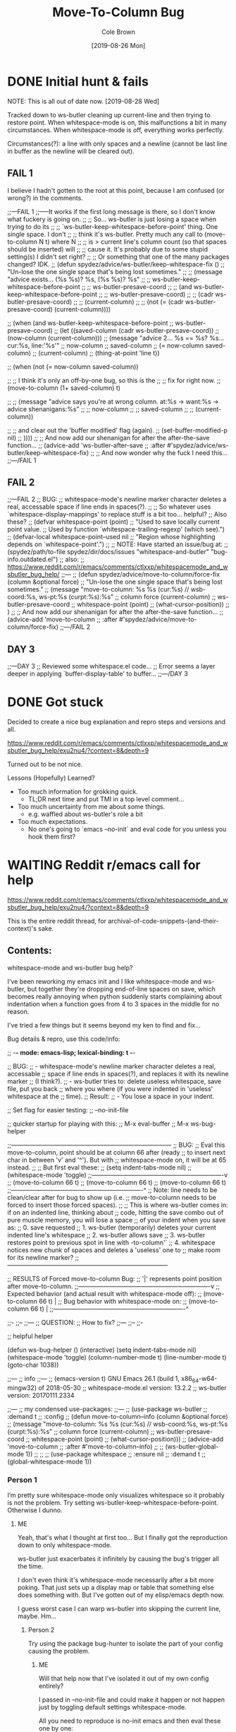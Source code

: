 #+TITLE:       Move-To-Column Bug
#+DESCRIPTION: Bug Hunt!
#+AUTHOR:      Cole Brown
#+EMAIL:       git@spydez.com
#+DATE:        [2019-08-26 Mon]


* DONE Initial hunt & fails
CLOSED: [2019-08-27 Tue 12:25]
:LOGBOOK:
- State "DONE"       from              [2019-08-27 Tue 12:25]
:END:

NOTE: This is all out of date now. [2019-08-28 Wed]

Tracked down to ws-butler cleaning up current-line and then trying to restore point.
When whitespace-mode is on, this malfunctions a bit in many circumstances.
When whitespace-mode is off, everything works perfectly.

Circumstances(?): a line with only spaces and a newline (cannot be last line in buffer as the newline will be cleared out).

** FAIL 1

I believe I hadn't gotten to the root at this point, because I am confused (or wrong?) in the comments.

  ;;---FAIL 1
  ;;-----It works if the first long message is there, so I don't know what fuckery is going on.
  ;; ;; So... ws-butler is just losing a space when trying to do its
  ;; ;; `ws-butler-keep-whitespace-before-point' thing. One single space. I don't
  ;; ;; think it's ws-butler. Pretty much any call to (move-to-column N t) where N
  ;; ;; is > current line's column count (so that spaces should be inserted) will
  ;; ;; cause it. It's probably due to some stupid setting(s) I didn't set right?
  ;; ;; Or something that one of the many packages changed? IDK.
  ;; (defun spydez/advice/ws-butler/keep-whitespace-fix ()
  ;;   "Un-lose the one single space that's being lost sometimes."
  ;;   ;; (message "advice exists... (%s %s)? %s, (%s %s)? %s"
  ;;   ;;          ws-butler-keep-whitespace-before-point
  ;;   ;;          ws-butler-presave-coord
  ;;   ;;          (and ws-butler-keep-whitespace-before-point
  ;;   ;;               ws-butler-presave-coord)
  ;;   ;;          (cadr ws-butler-presave-coord)
  ;;   ;;          (current-column)
  ;;   ;;          (not (= (cadr ws-butler-presave-coord) (current-column))))

  ;;   (when (and ws-butler-keep-whitespace-before-point
  ;;              ws-butler-presave-coord)
  ;;     (let ((saved-column (cadr ws-butler-presave-coord))
  ;;           (now-column (current-column)))
  ;;       (message "advice 2... %s == %s? %s... cur:%s, line:'%s'"
  ;;                now-column
  ;;                saved-column
  ;;                (= now-column saved-column)
  ;;                (current-column)
  ;;                (thing-at-point 'line t))

  ;;       (when (not (= now-column saved-column))

  ;;         ;; I think it's only an off-by-one bug, so this is the
  ;;         ;; fix for right now.
  ;;         (move-to-column (1+ saved-column) t)

  ;;         ;; (message "advice says you're at wrong column. at:%s -> want:%s -> advice shenanigans:%s"
  ;;         ;;          now-column
  ;;         ;;          saved-column
  ;;         ;;          (current-column))

  ;;         ;; and clear out the 'buffer modified' flag (again).
  ;;         (set-buffer-modified-p nil)
  ;;         ))))
  ;; ;; And now add our shenanigan for after the after-the-save function...
  ;; (advice-add 'ws-butler-after-save
  ;;             :after #'spydez/advice/ws-butler/keep-whitespace-fix)
  ;; ;; And now wonder why the fuck I need this...
  ;;---/FAIL 1

** FAIL 2

  ;;---FAIL 2
  ;; BUG:
  ;; whitespace-mode's newline marker character deletes a real, accessable space if line ends in spaces(?).
  ;;
  ;; So whatever uses `whitespace-display-mappings' to replace stuff is a bit too... helpful?
  ;; Also these?
  ;; (defvar whitespace-point (point)
  ;;   "Used to save locally current point value.
  ;; Used by function `whitespace-trailing-regexp' (which see).")
  ;; (defvar-local whitespace-point--used nil
  ;;   "Region whose highlighting depends on `whitespace-point'.")
  ;;
  ;; NOTE: Have started an issue/bug at:
  ;;   (spydez/path/to-file spydez/dir/docs/issues "whitespace-and-butler" "bug-info.outdated.el")
  ;;   also:
  ;;    https://www.reddit.com/r/emacs/comments/ctlxxp/whitespacemode_and_wsbutler_bug_help/
  ;;---
  ;; (defun spydez/advice/move-to-column/force-fix (column &optional force)
  ;;   "Un-lose the one single space that's being lost sometimes."
  ;;   (message "move-to-column: %s %s (cur:%s) // wsb-coord:%s, ws-pt:%s (curpt:%s)\nwcp:%s"
  ;;            column force (current-column)
  ;;            ws-butler-presave-coord
  ;;            whitespace-point (point)
  ;;            (what-cursor-position))
  ;;   )
  ;; ;; And now add our shenanigan for after the after-the-save function...
  ;; (advice-add 'move-to-column
  ;;             :after #'spydez/advice/move-to-column/force-fix)
  ;;---/FAIL 2

** DAY 3

  ;;---DAY 3
  ;; Reviewed some whitespace.el code...
  ;; Error seems a layer deeper in applying `buffer-display-table' to buffer...
  ;;---/DAY 3


* DONE Got stuck
CLOSED: [2019-08-27 Tue 12:25]
:LOGBOOK:
- State "DONE"       from              [2019-08-27 Tue 12:25]
:END:

Decided to create a nice bug explanation and repro steps and versions and all.

https://www.reddit.com/r/emacs/comments/ctlxxp/whitespacemode_and_wsbutler_bug_help/exu2nu4/?context=8&depth=9

Turned out to be not nice.

Lessons (Hopefully) Learned?
  - Too much information for grokking quick.
    - TL;DR next time and put TMI in a top level comment...
  - Too much uncertainty from me about some things.
    - e.g. waffled about ws-butler's role a bit
  - Too much expectations.
    - No one's going to `emacs --no-init` and eval code for you unless you hook them first?

* WAITING Reddit r/emacs call for help
:LOGBOOK:
- State "WAITING"    from "STARTED"    [2019-08-27 Tue 12:24] \\
  waiting for more replies from reddit thread
- State "STARTED"    from "WAITING"    [2019-08-27 Tue 12:23]
- State "WAITING"    from "TODO"       [2019-08-26 Mon 11:26] \\
  waiting on final reply from Person 2
:END:

https://www.reddit.com/r/emacs/comments/ctlxxp/whitespacemode_and_wsbutler_bug_help/exu2nu4/?context=8&depth=9

This is the entire reddit thread, for archival-of-code-snippets-(and-their-context)'s sake.

** Contents:

whitespace-mode and ws-butler bug help?

I've been reworking my emacs init and I like whitespace-mode and ws-butler, but together they're dropping end-of-line spaces on save, which becomes really annoying when python suddenly starts complaining about indentation when a function goes from 4 to 3 spaces in the middle for no reason.

I've tried a few things but it seems beyond my ken to find and fix...

Bug details & repro, use this code/info:

;; -*- mode: emacs-lisp; lexical-binding: t -*-

;; BUG:
;; - whitespace-mode's newline marker character deletes a real, accessable
;; space if line ends in spaces(?), and replaces it with its newline marker
;; (I think?).
;; - ws-butler tries to: delete useless whitespace, save file, put you back
;; where you where (if you were indented in 'useless' whitespace at the
;; time).
;; Result:
;; - You lose a space in your indent.

;; Set flag for easier testing:
;; --no-init-file

;; quicker startup for playing with this:
;; M-x eval-buffer
;; M-x ws-bug-helper

;;------------------------------------------------------------------------------
;; BUG:
;; Eval this move-to-column, point should be at column 66 after (ready
;; to insert next char in between 'v' and '^'). But with
;; whitespace-mode on, it will be at 65 instead.
;;
;; But first eval these:
;; (setq indent-tabs-mode nil)
;; (whitespace-mode 'toggle)
;;----------------------------------------------------------------v
;; (move-to-column 66 t)
;; (move-to-column 66 t)
;; (move-to-column 66 t)
;;----------------------------------------------------------------^
;; Note: line needs to be clean/clear after for bug to show up (i.e.
;; move-to-column needs to be forced to insert those forced spaces).
;;
;; This is where ws-butler comes in: if on an indented line, thinking about
;; code, hitting the save combo out of pure muscle memory, you will lose a space
;; of your indent when you save as:
;; 0. save requested
;; 1. ws-butler (temporarily) deletes your current indented line's whitespace
;; 2. ws-butler allows save
;; 3. ws-butler restores point to previous spot in line with \move-to-column'`
;; 4. whitespace notices new chunk of spaces and deletes a 'useless' one to
;; make room for its newline marker?
;;------------------------------------------------------------------------------

;; RESULTS of Forced move-to-column Bug:
;; '|' represents point position after move-to-column.
;;----------------------------------------------------------------v
;; Expected behavior (and actual result with whitespace-mode off):
;; (move-to-column 66 t) |
;; Bug behavior with whitespace-mode on:
;; (move-to-column 66 t) |
;;----------------------------------------------------------------^


;;-
;;--
;;---
;; QUESTION:
;; How to fix?
;;---
;;--
;;-

;; helpful helper

(defun ws-bug-helper ()
  (interactive)
  (setq indent-tabs-mode nil)
  (whitespace-mode 'toggle)
  (column-number-mode t)
  (line-number-mode t)
  (goto-char 1038))


;;---
;; info
;;---
;; (emacs-version t) GNU Emacs 26.1 (build 1, x86_64-w64-mingw32) of 2018-05-30
;; whitespace-mode.el version: 13.2.2
;; ws-butler version: 20170111.2334

;;---
;; my condensed use-packages:
;;---
;; (use-package ws-butler
;; :demand t
;; :config
;; (defun move-to-column--info (column &optional force)
;; (message "move-to-column: %s %s (cur:%s) // wsb-coord:%s, ws-pt:%s (curpt:%s)\nwcp:%s"
;; column force (current-column)
;; ws-butler-presave-coord
;; whitespace-point (point)
;; (what-cursor-position)))
;; (advice-add 'move-to-column
;; :after #'move-to-column--info)
;;
;; (ws-butler-global-mode 1))
;;
;;
;; (use-package whitespace
;; :ensure nil
;; :demand t
;; (global-whitespace-mode 1))

*** Person 1

I’m pretty sure whitespace-mode only visualizes whitespace so it probably is not the problem. Try setting ws-butler-keep-whitespace-before-point. Otherwise I dunno.

**** ME

Yeah, that's what I thought at first too... But I finally got the reproduction down to only whitespace-mode.

ws-butler just exacerbates it infinitely by causing the bug's trigger all the time.

I don't even think it's whitespace-mode necessarily after a bit more poking. That just sets up a display map or table that something else does something with. But I've gotten out of my elisp/emacs depth now.

I guess worst case I can warp ws-butler into skipping the current line, maybe. Hm...

***** Person 2

Try using the package bug-hunter to isolate the part of your config causing the problem.

****** ME

Will that help now that I've isolated it out of my own config entirely?

I passed in --no-init-file and could make it happen or not happen just by toggling default settings whitespace-mode.

All you need to reproduce is no-init emacs and then eval these one by one:

(setq indent-tabs-mode nil)
(whitespace-mode 'toggle)
 ;;----------------------------------------------------------------v
(move-to-column 66 t)

******* Person 2

I don't understand what the problem is. You said it involved ws-butler, but now you say it doesn't. whitespace-mode only visualizes spaces, it doesn't modify the buffer.

Your original explanation is long, confusing, and doesn't use correct syntax for formatting code.

If you need help, write a clearer explanation, something like:

  1. Setup (using emacs -q).

  2. Actions taken.

  3. Expected result.

  4. Actual result.

Keep it simple and concise. You're asking for people to wade through your text and try to fix your problem. Make it easy for them.

******** ME

Sorry; you're right but I'm scarred from too many bugs with over simple "repro steps" that only God can successfully follow so I tend to overdo my detail...

  1. Start emacs with `emacs --no-init`

  2. Paste into scratch buffer:

(progn
  (setq indent-tabs-mode nil)
  (column-number-mode t)
  (line-number-mode t))


;;MOVE-1----------------------v
(move-to-column 30 t)

(whitespace-mode 'toggle)

;;MOVE-2----------------------v
(move-to-column 30 t)
;;MOVE-3-to-N-----------------v
(move-to-column 30 t)
(move-to-column 30 t)
(move-to-column 30 t)

  1. Eval progn.

  2. Eval 1st move-to-column.

  3. Eval whitespace-mode toggle.

  4. Eval 2nd move-to-column.

  5. Eval as many more moves as you want... Apparently my repro is only ~95% dependable. Once it didn't show up until move 3.

Expected Result:

All move-to-column calls result in point on same column 30.

Actual Result:

1st is on 30; 2nd and onward on 29.

********* Person 2

I don't think move-to-column is a very good way to demonstrate the issue. Instead, show buffer contents before/after doing whatever command causes the contents to change undesirably.

From a quick test, it appears that the whitespace at the end of a line is removed by pressing RET, which is bound to newline, i.e. C-h k RET:

newline is an interactive compiled Lisp function in ‘simple.el’.

(newline &optional ARG INTERACTIVE)

Insert a newline, and move to left margin of the new line if it’s blank.
If option ‘use-hard-newlines’ is non-nil, the newline is marked with the
text-property ‘hard’.
With ARG, insert that many newlines.

If ‘electric-indent-mode’ is enabled, this indents the final new line
that it adds, and reindents the preceding line.  To just insert
a newline, use M-x electric-indent-just-newline.

So, e.g. if you add whitespace to the end of the last line and then press C-q C-j, the whitespace is not removed.

So as we've said, whitespace-mode only makes the issue visible, it does not cause any changes in behavior.

In general, Emacs makes issues like these pretty easy to diagnose. What you need to do is, generally:

  1. Make a minimal reproducible test case.

  2. Find the step that actually causes the problem.

  3. If it's caused by a command keypress, use C-h k to find what command the keypress is bound to, then read the documentation for the command. In this case, the command's docstring explains what's happening, and it's not a bug.

********** ME

I never press RET in my repro. Only `C-y` for pasting, and then `C-x C-e` for invoking.

move-to-column is the demo because it is the bug behavior. As it's just end-of-line whitespace, it's hard to "show my work" in this case. I did show my work in OP, but I tried to trim all the fat out for you.

whitespace-mode does not just make it visible. It does not happen with it off and it does happen with it on. I turn on line/column mode to make it visible in the modeline as otherwise I think I'm going crazy.

I have given the minimal test case. It is not a command keypress; it is the call to move-to-column (which ws-butler invokes every in save hook).

This might lose all the end of line whitespace because HTML or input sanitizing or markdown but... here's my scratch buffer after doing my repro steps:


EDIT: Yeah; no go. See my sibling comment with the imgur link.
>>> Here's some pixels of the problem.
>>> https://imgur.com/XWM7yak

*********** Person 2

Back up from the problem and observe it from a higher perspective. Why are you using move-to-column? Is that a command you use while editing text? Or do you type some text and then hit RET to insert a newline?

To put it another way, it doesn't matter what happens with move-to-column, because unless you're using that command yourself, it's an implementation detail.

One more time: describe the problem you're having as you would encounter it in actual usage.

  1. Setup.

  2. Actions.

  3. Expected result.

  4. Actual result.

If you can't or won't do that, we can't or won't help you.

************ ME

Setup:

  1. Start emacs with `emacs --no-init`

  2. Paste the code at the bottom into the scratch buffer.

  3. M-x eval-buffer

  4. Restore code formatting lost by reddit, e.g.: C-x h <TAB>

  5. Save the scratch buffer somewhere (these repro steps need a post-save hook to run).

  6. Go to example (C-s bug-behavoir)

  7. Be on the blank line inside the function defun and indent (<TAB>). Your whitespace only line should be: <space><space><newline>

Actions:

  - Save <C-x C-s>

Expected result:

  - Point remains in place - indented 2 spaces and indicating column 2 in the modeline.

  - Line's contents remain as 2 spaces and a newline.

Actual result:

  - Point jumps backwards one space - indented 1 space and indicating column 1 in the modeline.

  - Line's contents change to 1 space and a newline.

Answers to your questions:

  - Q: Why are you using `move-to-column`?

  - A: ws-butler uses it to restore the point after cleaning up the whitespace. If `ws-butler-keep-whitespace-before-point` is set, it uses `move-to-column` to accomplish that in it's post-save hook. So `whitespace-mode` causes the bug and `ws-butler` triggers the bug (due to how often I'm on an indent and save while thinking).

  - Q: Or do you type some text and then hit RET to insert a newline?

  - A: No typing; no RET. It happens on certain save-buffer (C-x C-s).

Code:

;;---
;; Setup
;;---
(require 'package)

(setq use-package-verbose t)
(setq use-package-compute-statistics t)
(setq use-package-minimum-reported-time 0)

(setq package-enable-at-startup nil)
(setq use-package-always-ensure t)

(add-to-list 'package-archives '("melpa" . "http://melpa.org/packages/"))

(package-initialize)

(unless (package-installed-p 'use-package)
  (package-refresh-contents)
  (package-install 'use-package))

(eval-when-compile
  (require 'use-package))

;;---
;; Min packages for high frequency bug triggering:
;; 1. ws-butler
;; 2. whitespace-mode
;;---
(use-package ws-butler
  :demand t
  :config

  (defun move-to-column--info (column &optional force)
    (message "move-to-column: %s %s (cur:%s) // wsb-coord:%s, ws-pt:%s (curpt:%s)\nwcp:%s"
    column force (current-column)
    ws-butler-presave-coord
    whitespace-point (point)
    (what-cursor-position)))
  (advice-add 'move-to-column
    :after #'move-to-column--info)
  ;; t is default so not needed but here just to be explicit
  (setq ws-butler-keep-whitespace-before-point t)
  (ws-butler-global-mode 1))

(use-package whitespace
  :ensure nil
  :demand t
  :config
  (global-whitespace-mode 1))

;;---
;; Misc setup
;---
(progn
  ;; tabs hide behavoir - need spaces.
  (setq indent-tabs-mode nil)
  ;; column number allows easier checking
  (column-number-mode t)
  ;; line number to make modeline line,col more familiar to me.
  (line-number-mode t))

;;---
;; example
;;---
(defun bug-behavoir ()
  "Bug occurs when saving on indented line. e.g. the next line:"

  (message (concat "Just indent <TAB>, then save <C-x C-s>. "
            "You should go from 2 indent characters before "
            "save to 1 after it."))
  )

;;---
;; EXPECTED OUTCOME
;;---
;;(defun bug-behavoir ()
;;  "Bug occurs when saving on indented line. e.g. the next line:"
;;  _<-point should be flashing here (col 2).
;;  (message (concat "Just indent <TAB>, then save <C-x C-s>. "
;;            "You should go from 2 indent characters before "
;;            "save to 1 after it."))
;;  )

;;---
;; ACTUAL OUTCOME
;;---

;;(defun bug-behavoir ()
;;  "Bug occurs when saving on indented line. e.g. the next line:"
;; _<-point is one short (col 1).
;;  (message (concat "Just indent <TAB>, then save <C-x C-s>. "
;;            "You should go from 2 indent characters before "
;;            "save to 1 after it."))
;;  )

************* Person 2

1. You're putting a lot of stuff in there that isn't necessary to reproduce the problem. For example, you shouldn't be advising any functions in your minimal, complete example.

2. You're not formatting the code properly. It's not even indented. This makes it very difficult for anyone else to read.

3. I still don't understand why you sometimes bring ws-butler into this and sometimes don't. The point of ws-butler is to "Unobtrusively remove trailing whitespace," but you seem to be complaining that it's doing that.

Either ws-butler is part of the problem, or it's not. If it's not, then don't complicate the explanation by bringing it in.

I'm trying to help you, but you're making it pretty difficult.

************** ME

1. At this point I don't know what to give you. You swing from complaining about too much to too little to too much. I'm trying to accommodate so I can figure this out but I obviously can't find the sweet spot. For this round: It's easy to delete the advice if it's tripping you up in your repro, and in previous steps you didn't understand that whitespace itself was disappearing so I left it in for this round.

2. That's reddit - not me. There was explicitly a "restore code formatting lost by reddit" in the setup steps. Do you want a pastebin or gist or something?

3. Once again "too little" and "too much". ws-butler triggers the bug consistently. whitespace-mode is the bug. If I have one but not the other package enabled (in my full setup and/or in the bigger test/repro cases), I do not have a consistent bug. This is the high level bug behavoir. You ignored my minimal bug - insisting that whitespace-mode cannot be the problem and insisting I start at the high level. So I went high(est) level and turned on both packages. The low level is easy to repro without ws-butler and I have provided the code. whitespace-mode can be and is the problem.

Thank you for all your time spent on this. I do honestly appreciate it.

But also honestly: How can you help me if you are not bothering to open emacs or paste code or follow anything I say? Go do this:

1. emacs -q

2. Paste into buffer the below code, eval each line, and end up on column 29 on final move-to-column. THIS IS THE BUG. You end up at column 30 on the first move-to-column 30 (which is correct) but at 29 the second move-to-column 30 (which is incorrect; 29 is not 30). Whitespace-mode is the only thing in between. I have made a small change to the minimal case to get rid of any indention/formatting annoyances:

(setq indent-tabs-mode nil)
(column-number-mode t)
(line-number-mode t)
;;MOVE-1-WANT-----------------v
;;MOVE-1-HAVE-----------POINT:v
(move-to-column 30 t)
(whitespace-mode 'toggle)
(move-to-column 30 t)
;;MOVE-2-HAVE----------POINT:^
;;MOVE-2-WANT----------------:^

Thanks.

*************** Person 2

  > That's reddit - not me.

It is you, because you're the one typing it in. Notice how the buffer contents examples are formatted below. You can do that too.

Again, what you need to do is provide a minimal, complete example. It should have 3 parts:

  1. What you did.

  2. What you expected.

  3. What you saw.

So, something like:

  - I did this and this and this.

  - Then buffer contents were this:

     blah blah
     blah blah

  - Then I did this and this.

  - Then the buffer contents were this:

      foo bar
      foo bar

  - But I expected the buffer contents to be:

      blah blah foo bar
      blah blah foo bar

If necessary, show the result of something like (prin1 (buffer-string)), which will print the contents of the buffer in quotes so we can see the whitespace.

We don't need a hundred lines of partially commented code with commented arrows pointing at invisible things. You should not be mixing your reproduction code with the reproduction data in the same buffer. I've tried to tell you that move-to-column is not helpful because that's not what you, personally, are doing. At most, it's an implementation detail that can be investigated after the problem has been clearly and consistently demonstrated.

  > If I have one but not the other package enabled (in my full setup and/or in the bigger test/repro cases), I do not have a consistent bug.

Then that suggests that either:

  1. The bug is in ws-butler, in which case you should go to its bug tracker and file a report.

  2. The bug is in your configuration, in which case you should use elisp-bug-hunter to isolate the part of your config that's causing it.

  3. If you can't reproduce it consistently, you may still not understand what's actually happening and whether there is even a bug.

For example, going back to your original complaint:

  > I like whitespace-mode and ws-butler, but together they're dropping end-of-line spaces on save

Is that not the stated purpose of ws-butler? Its description is, Unobtrusively remove trailing whitespace. You seem to be complaining that it's doing what it's supposed to do.

**************** ME

(Note 1: I'll minimize ws-butler out as we're getting hung up on it. I'll do just Emacs and my code with exactly the same bug.)

(Note 2: Finally found the 'block code' button. Not sure if reddit will still nuke EOL whitespace itself... Put the code in gists just in case. The whole thing: https://gist.github.com/spydez/1f31dea7dda96cf78769fe639b02d0e1 Individual steps as individual gists below.)


Start emacs without init:

emacs --no-init


First I paste my setup into *scratch*:

(setq indent-tabs-mode nil)
(column-number-mode t)
(line-number-mode t)
(whitespace-mode)

(defun whitespace-alfred ()
  (interactive)
  (setq wsa-point-line (line-number-at-pos (point))
        wsa-point-column (current-column))
  (whitespace-cleanup)
  (goto-char (point-min))
  (let ((wsa-force (= 0 (forward-line (1- wsa-point-line)))))
    (move-to-column wsa-point-column wsa-force))
  (set-buffer-modified-p nil))

https://gist.github.com/spydez/663b0a6f3f6cc2642f280dd0bd914035


And eval to get started.

M-x eval-buffer


Delete *scratch* contents - don't need it anymore.

C-x h <backspace>


Then I start editting or writing more code in *scratch*.

For example, the *scratch* buffer is this, with me on the blank, indented line of hello-world:

;; Note: I sprinkled extra EOL spaces onto this function, but ws-butler is
;; deleting them now that I'm cleaning this up a bunch and I find it hard
;; to keep. So if they're not there now - they were at the time.
(defun dirty-whitespace-code ()
  (interactive)
     (message "useless")

   )


(defun hello-world ()
  "Should say the thing in *Errors*?"

)

https://gist.github.com/spydez/0bce4202bac21f1c0da341cdf21f62c7


Now, when I'm inside `defun hello-world`, on the blank indented line, I run whitespace-alfred.

M-x whitespace-alfred


Now my buffer contents are:

(defun dirty-whitespace-code ()
   (interactive)
       (message "useless")

       )


    (defun hello-world ()
      "Should say the thing in *Errors*?"

    )

https://gist.github.com/spydez/f5c01e2e4c6285ef02beb843c7ad166d


But I expected the buffer contents to be:

(defun dirty-whitespace-code ()
   (interactive)
       (message "useless")

       )


    (defun hello-world ()
      "Should say the thing in *Errors*?"

    )

https://gist.github.com/spydez/9dfd745126239d922d41d21a1d8546b7

*************** Person 3

Regarding your initial attempt at a MRE, people need to get to the point in fewer characters. I'd say the verbosity problem is as much an existential threat as climate change.

Under whitespace-mode, the gray dollar sign at eol of (move-to-column 22 t) erroneously tells emacs that (point) is already 22 (when in fact it's just 21).

It's a bug in whitespace.el to be sure, but a forgivable one. I'm sure the usual suspects would say it's a feature.

**************** ME

  > Regarding your initial attempt at a MRE, people need to get to the point in fewer characters. I'd say the verbosity problem is as much an existential threat as climate change.

Point. An annoying point I always forget when I'm the one with all the info and can't figure out what to throw away. Sorry - should have only had a TL;DR'd OP and then posted the MRE in a comment probably.


That does sound like my bug, and does give me at least some ideas on how to kludge around it. TYVM.

Does whitespace.el have its own bug reporting/tracking or is it just a part of emacs now?

***************** Person 3
  > That does sound like my bug

Did I say that? I said it was a bug in whitespace.el. And I was wrong. It's really a bug in the C code because it's ignoring the "display table" that grays out the dollar sign.

****************** ME

Well 'sounds like' as in fits all my data (even the stuff I managed to pare out of this cry for help) I think. And explains why chasing it down my entire config then into whitespace.el and/or move-to-column left me in the deep end of the pool without a root cause, needing help.

And 'my bug' as in the thing that's been causing my grief the past week or so of poking at this.

Though if you've chased it into C code it's definitely a report to emacs instead of whitespace.el...
* mock ws-butler

Introducing ws-alfred! For trying to convey a whitespace-mode/move-to-column bug without bringing all of ws-butler into the fray.

With debug message:
#+BEGIN_SRC emacs-lisp
(defun whitespace-alfred ()
  (interactive)
  ;; save our spot
  (setq wsa-point-line (line-number-at-pos (point))
        wsa-point-column (current-column))
  ;; clean up the place
  (whitespace-cleanup)

  (setq wsa-intermediate-line (line-number-at-pos (point))
        wsa-intermediate-column (current-column))
  ;; Restore our spot in steps:
  ;; 1. Home self to top of the buffer.
  (goto-char (point-min))
  (let ((wsa-force (= 0
                      ;; 2. (Try to) Go to saved line.
                      (forward-line (1- wsa-point-line)))))
    ;; 3. Go to saved column.
    ;;    - Force (re)creation of whitespace if we are on previous line.
    ;;    - Don't force if we hit EOB with more desired.
    (move-to-column wsa-point-column wsa-force))
  (message "orig (%s, %s) -> clean (%s, %s) -> restore (%s, %s)"
           wsa-point-line wsa-point-column
           wsa-intermediate-line wsa-intermediate-column
           (line-number-at-pos (point))(current-column))
  ;; finally, any stuff inserted by forced move-to-column should be ignored
  (set-buffer-modified-p nil))
#+END_SRC

Without debug or comments:
#+BEGIN_SRC emacs-lisp
(defun whitespace-alfred ()
  (interactive)
  ;; save our spot
  (setq wsa-point-line (line-number-at-pos (point))
        wsa-point-column (current-column))
  (whitespace-cleanup)
  (goto-char (point-min))
  (let ((wsa-force (= 0 (forward-line (1- wsa-point-line)))))
    (move-to-column wsa-point-column wsa-force))
  (set-buffer-modified-p nil))
#+END_SRC


** Now for a /*minimal*, complete example/ that isn't 100 lines for Person 2 on reddit thread

(Note 1: I'll minimize ws-butler out as we're getting hung up on it. I'll do just Emacs and my code with exactly the same bug.)
(Note 2: Finally found the 'block code' button. Not sure if reddit will still nuke EOL whitespace itself... Put the code in gists just in case. The whole thing: https://gist.github.com/spydez/1f31dea7dda96cf78769fe639b02d0e1 Individual steps as individual gists below.)

Start emacs without init:
    emacs --no-init

First I paste my setup into *scratch*:

(setq indent-tabs-mode nil)
(column-number-mode t)
(line-number-mode t)
(whitespace-mode)

(defun whitespace-alfred ()
  (interactive)
  (setq wsa-point-line (line-number-at-pos (point))
        wsa-point-column (current-column))
  (whitespace-cleanup)
  (goto-char (point-min))
  (let ((wsa-force (= 0 (forward-line (1- wsa-point-line)))))
    (move-to-column wsa-point-column wsa-force))
  (set-buffer-modified-p nil))
https://gist.github.com/spydez/663b0a6f3f6cc2642f280dd0bd914035

And eval to get started.
    M-x eval-buffer

Delete *scratch* contents - don't need it anymore.
    C-x h <backspace>

Then I start editting or writing more code in *scratch*.
For example, the *scratch* buffer is this, with me on the blank, indented line of `hello-world`:

(defun dirty-whitespace-code ()    
  (interactive)
     (message "useless")  
     
   )


(defun hello-world ()
  "Should say the thing in *Errors*?"
  
)
https://gist.github.com/spydez/0bce4202bac21f1c0da341cdf21f62c7

Now, when I'm inside `defun hello-world`, on the blank indented line, I run whitespace-alfred.
    M-x whitespace-alfred

Now my buffer contents are:

(defun dirty-whitespace-code ()
   (interactive)
       (message "useless")

       )


    (defun hello-world ()
      "Should say the thing in *Errors*?"
     
    )
https://gist.github.com/spydez/f5c01e2e4c6285ef02beb843c7ad166d

But I expected the buffer contents to be:

(defun dirty-whitespace-code ()
   (interactive)
       (message "useless")

       )


    (defun hello-world ()
      "Should say the thing in *Errors*?"
      
    )
https://gist.github.com/spydez/9dfd745126239d922d41d21a1d8546b7


* DONE Attempt 4 based on Reddit Person 3's comments
CLOSED: [2019-08-28 Wed 10:55]
:LOGBOOK:
- State "DONE"       from              [2019-08-28 Wed 10:55]
:END:

Advise move-to-column to go one extra when the right things are set/enabled?

This actually works (so far).

** advice added to ws-butler's use-package config section


#+BEGIN_SRC emacs-lisp
  (defun spydez/advice/move-to-column/force-fix (args)
    "Un-lose the one single space that's being lost sometimes."
    (let ((column (nth 0 args))
          (force (nth 1 args)))
      ;; (message "move-to-column: %s %s (cur:%s) // wsb-coord:%s, ws-pt:%s (curpt:%s)\nwcp:%s"
      ;;          column force (current-column)
      ;;          ws-butler-presave-coord
      ;;          whitespace-point (point)
      ;;          (what-cursor-position))

      ;; bug conditions:
      ;;   1. whitespace-mode is on
      ;;   2. move-to-column is called with 'force' set true.
      ;;   3. ws-butler-keep-whitespace-before-point is on
      ;; Number 3 isn't actually necessary but it's the only time I've
      ;; noticed this bug (aside from contriving it in bug hunts/repros).
      (when (and (or global-whitespace-mode whitespace-mode)
                 force
                 ;; Not needed but ws-butler is what triggers this all the time
                 ;; so I'll contain my brute force fix to only work if ws-butler
                 ;; is setup to expect move-to-column to restore point.
                 ws-butler-keep-whitespace-before-point)
        ;; Possibly a bugged move-to-column... Let's figure out how far we
        ;; have to go.
        (save-excursion
          (let ((at-last-line (> (forward-line 1) 0)))
            (unless at-last-line (forward-line -1))
            (move-end-of-line nil)
            (when (and (> column (current-column))
                       (not at-last-line))
              ;; We're in bug territory, and we want past current EOL, and this
              ;; line has a '\n' in it, so I think we have a bugged
              ;; move-to-column case. Up by one to offset for move-to-column's
              ;; off-by-one-in-this-instance bug.
              (setq column (1+ column))
              ;; (message "column++? eol: %s, desire: %s, new: %s"
              ;;          (current-column)
              ;;          (nth 0 args)
              ;;          column)
              ))))
      ;; return list of (fixed or ignored) inputs
      ;; (message "args: %s, ret: %s" args (list column force))
      (list column force)))
  ;; And now add our shenanigan for after the after-the-save function...
  (advice-add 'move-to-column
              :filter-args #'spydez/advice/move-to-column/force-fix)
  ;;(advice-remove 'move-to-column #'spydez/advice/move-to-column/force-fix)
#+END_SRC
* TODO Submit Emacs Bug Report

Should do this. Let's TODO this.
  - There.
